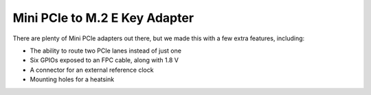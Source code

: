 ==============================
Mini PCIe to M.2 E Key Adapter
==============================

There are plenty of Mini PCIe adapters out there, but we made this with a few extra features, including:

* The ability to route two PCIe lanes instead of just one
* Six GPIOs exposed to an FPC cable, along with 1.8 V
* A connector for an external reference clock
* Mounting holes for a heatsink

.. image:: ../_static/hw_minipciadapter_1.jpg
   :alt: Mini PCIe to M.2 E Key Adapter
